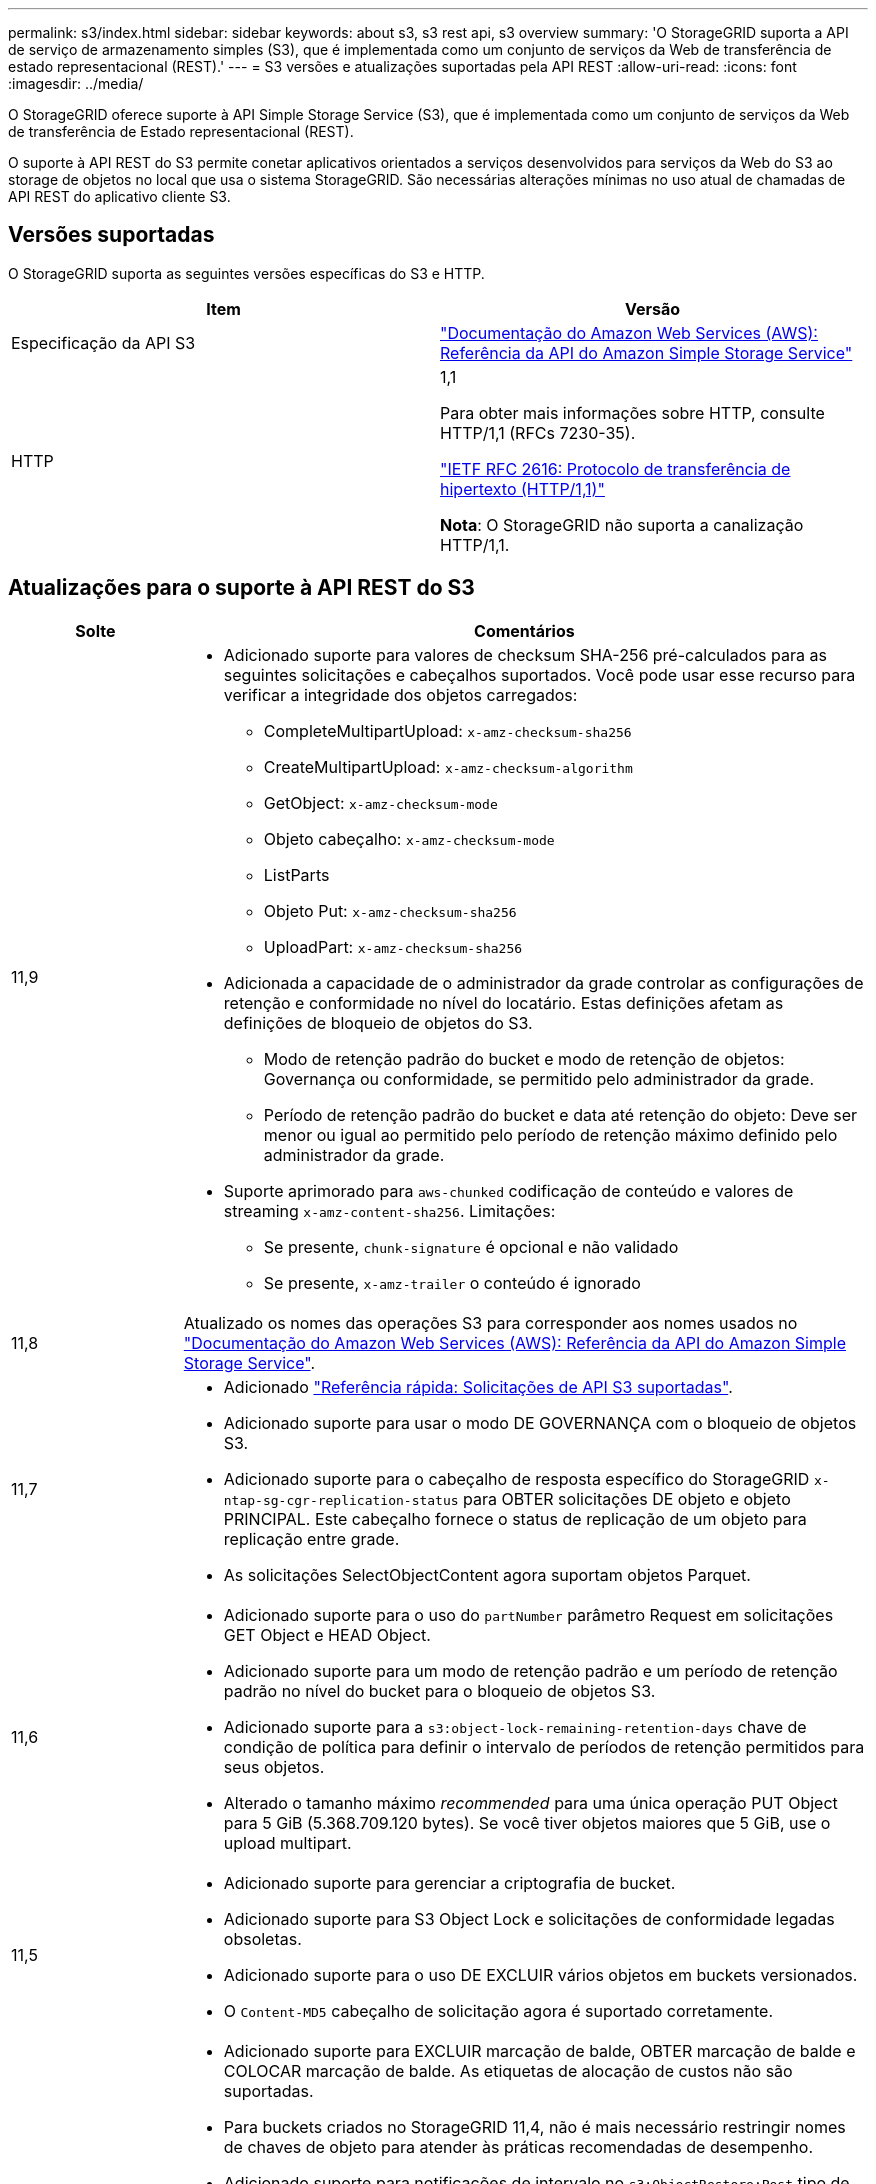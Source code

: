 ---
permalink: s3/index.html 
sidebar: sidebar 
keywords: about s3, s3 rest api, s3 overview 
summary: 'O StorageGRID suporta a API de serviço de armazenamento simples (S3), que é implementada como um conjunto de serviços da Web de transferência de estado representacional (REST).' 
---
= S3 versões e atualizações suportadas pela API REST
:allow-uri-read: 
:icons: font
:imagesdir: ../media/


[role="lead"]
O StorageGRID oferece suporte à API Simple Storage Service (S3), que é implementada como um conjunto de serviços da Web de transferência de Estado representacional (REST).

O suporte à API REST do S3 permite conetar aplicativos orientados a serviços desenvolvidos para serviços da Web do S3 ao storage de objetos no local que usa o sistema StorageGRID. São necessárias alterações mínimas no uso atual de chamadas de API REST do aplicativo cliente S3.



== Versões suportadas

O StorageGRID suporta as seguintes versões específicas do S3 e HTTP.

[cols="1a,1a"]
|===
| Item | Versão 


 a| 
Especificação da API S3
 a| 
http://docs.aws.amazon.com/AmazonS3/latest/API/Welcome.html["Documentação do Amazon Web Services (AWS): Referência da API do Amazon Simple Storage Service"^]



 a| 
HTTP
 a| 
1,1

Para obter mais informações sobre HTTP, consulte HTTP/1,1 (RFCs 7230-35).

https://datatracker.ietf.org/doc/html/rfc2616["IETF RFC 2616: Protocolo de transferência de hipertexto (HTTP/1,1)"^]

*Nota*: O StorageGRID não suporta a canalização HTTP/1,1.

|===


== Atualizações para o suporte à API REST do S3

[cols="1a,4a"]
|===
| Solte | Comentários 


 a| 
11,9
 a| 
* Adicionado suporte para valores de checksum SHA-256 pré-calculados para as seguintes solicitações e cabeçalhos suportados. Você pode usar esse recurso para verificar a integridade dos objetos carregados:
+
** CompleteMultipartUpload: `x-amz-checksum-sha256`
** CreateMultipartUpload: `x-amz-checksum-algorithm`
** GetObject: `x-amz-checksum-mode`
** Objeto cabeçalho: `x-amz-checksum-mode`
** ListParts
** Objeto Put: `x-amz-checksum-sha256`
** UploadPart: `x-amz-checksum-sha256`


* Adicionada a capacidade de o administrador da grade controlar as configurações de retenção e conformidade no nível do locatário. Estas definições afetam as definições de bloqueio de objetos do S3.
+
** Modo de retenção padrão do bucket e modo de retenção de objetos: Governança ou conformidade, se permitido pelo administrador da grade.
** Período de retenção padrão do bucket e data até retenção do objeto: Deve ser menor ou igual ao permitido pelo período de retenção máximo definido pelo administrador da grade.


* Suporte aprimorado para `aws-chunked` codificação de conteúdo e valores de streaming `x-amz-content-sha256`. Limitações:
+
** Se presente, `chunk-signature` é opcional e não validado
** Se presente, `x-amz-trailer` o conteúdo é ignorado






 a| 
11,8
 a| 
Atualizado os nomes das operações S3 para corresponder aos nomes usados no http://docs.aws.amazon.com/AmazonS3/latest/API/Welcome.html["Documentação do Amazon Web Services (AWS): Referência da API do Amazon Simple Storage Service"^].



 a| 
11,7
 a| 
* Adicionado link:quick-reference-support-for-aws-apis.html["Referência rápida: Solicitações de API S3 suportadas"].
* Adicionado suporte para usar o modo DE GOVERNANÇA com o bloqueio de objetos S3.
* Adicionado suporte para o cabeçalho de resposta específico do StorageGRID `x-ntap-sg-cgr-replication-status` para OBTER solicitações DE objeto e objeto PRINCIPAL. Este cabeçalho fornece o status de replicação de um objeto para replicação entre grade.
* As solicitações SelectObjectContent agora suportam objetos Parquet.




 a| 
11,6
 a| 
* Adicionado suporte para o uso do `partNumber` parâmetro Request em solicitações GET Object e HEAD Object.
* Adicionado suporte para um modo de retenção padrão e um período de retenção padrão no nível do bucket para o bloqueio de objetos S3.
* Adicionado suporte para a `s3:object-lock-remaining-retention-days` chave de condição de política para definir o intervalo de períodos de retenção permitidos para seus objetos.
* Alterado o tamanho máximo _recommended_ para uma única operação PUT Object para 5 GiB (5.368.709.120 bytes). Se você tiver objetos maiores que 5 GiB, use o upload multipart.




 a| 
11,5
 a| 
* Adicionado suporte para gerenciar a criptografia de bucket.
* Adicionado suporte para S3 Object Lock e solicitações de conformidade legadas obsoletas.
* Adicionado suporte para o uso DE EXCLUIR vários objetos em buckets versionados.
* O `Content-MD5` cabeçalho de solicitação agora é suportado corretamente.




 a| 
11,4
 a| 
* Adicionado suporte para EXCLUIR marcação de balde, OBTER marcação de balde e COLOCAR marcação de balde. As etiquetas de alocação de custos não são suportadas.
* Para buckets criados no StorageGRID 11,4, não é mais necessário restringir nomes de chaves de objeto para atender às práticas recomendadas de desempenho.
* Adicionado suporte para notificações de intervalo no `s3:ObjectRestore:Post` tipo de evento.
* Os limites de tamanho da AWS para peças de várias partes agora são aplicados. Cada parte em um upload de várias partes deve estar entre 5 MIB e 5 GiB. A última parte pode ser menor do que 5 MIB.
* Adicionado suporte para TLS 1,3




 a| 
11,3
 a| 
* Adicionado suporte para criptografia no lado do servidor de dados de objeto com chaves fornecidas pelo cliente (SSE-C).
* Adicionado suporte para as operações DE ELIMINAÇÃO, OBTENÇÃO e COLOCAÇÃO do ciclo de vida do balde (apenas ação de expiração) e para o `x-amz-expiration` cabeçalho de resposta.
* PUT Object, put Object - Copy e Multipart Upload atualizados para descrever o impactos das regras ILM que usam o posicionamento síncrono na ingestão.
* As cifras TLS 1,1 não são mais suportadas.




 a| 
11,2
 a| 
Adicionado suporte para restauração PÓS-objeto para uso com Cloud Storage Pools. Adicionado suporte para o uso da sintaxe da AWS para ARN, chaves de condição de política e variáveis de política em políticas de grupo e bucket. As políticas de grupo e bucket existentes que usam a sintaxe StorageGRID continuarão a ser suportadas.

*Observação:* os usos de ARN/URN em outra configuração JSON/XML, incluindo aqueles usados em recursos personalizados do StorageGRID, não foram alterados.



 a| 
11,1
 a| 
Adicionado suporte para compartilhamento de recursos entre origens (CORS), HTTP para conexões de clientes S3 para nós de grade e configurações de conformidade em buckets.



 a| 
11,0
 a| 
Adicionado suporte para configuração de serviços de plataforma (replicação do CloudMirror, notificações e integração de pesquisa do Elasticsearch) para buckets. Também foi adicionado suporte para restrições de localização de marcação de objetos para buckets e a consistência disponível.



 a| 
10,4
 a| 
Adicionado suporte para alterações de verificação de ILM para controle de versão, atualizações de página de nomes de domínio de endpoints, condições e variáveis em políticas, exemplos de políticas e a permissão PutOverwriteObject.



 a| 
10,3
 a| 
Adicionado suporte para controle de versão.



 a| 
10,2
 a| 
Adicionado suporte para políticas de acesso de grupo e bucket, e para cópia de várias partes (Upload de peça - cópia).



 a| 
10,1
 a| 
Adicionado suporte para upload em várias partes, solicitações virtuais de estilo hospedado e autenticação v4.1X.



 a| 
10,0
 a| 
Suporte inicial da API REST do S3 pelo sistema StorageGRID. A versão atualmente suportada da _Simple Storage Service API Reference_ é 2006-03-01.

|===